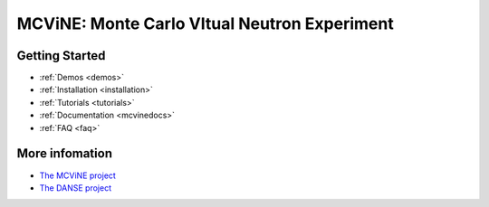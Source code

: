 MCViNE: Monte Carlo VItual Neutron Experiment
=============================================


Getting Started
---------------

* :ref:`Demos <demos>`
* :ref:`Installation <installation>`
* :ref:`Tutorials <tutorials>`
* :ref:`Documentation <mcvinedocs>`
* :ref:`FAQ <faq>`


More infomation
---------------

* `The MCViNE project <http://danse.us/trac/MCViNE>`_
* `The DANSE project <http://danse.us>`_


